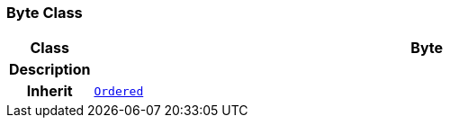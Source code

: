 === Byte Class

[cols="^1,3,5"]
|===
h|*Class*
2+^h|*Byte*

h|*Description*
2+a|

h|*Inherit*
2+|`<<_ordered_class,Ordered>>`

|===
